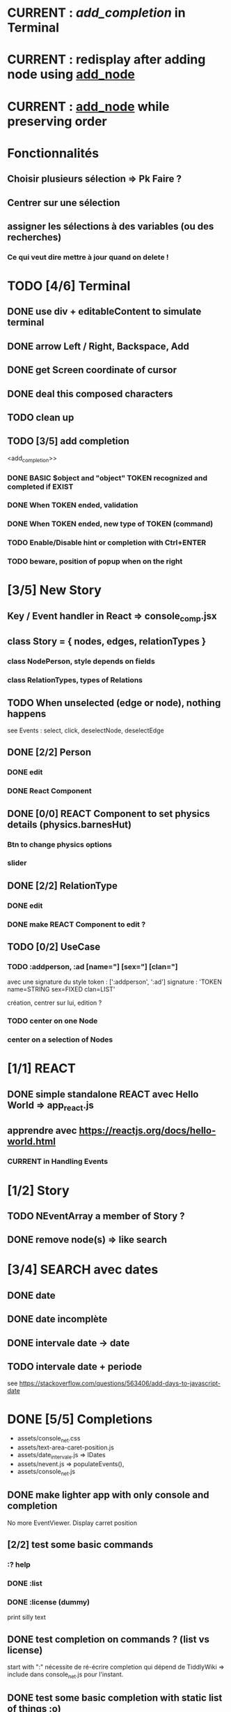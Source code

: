 * CURRENT : [[add_completion]] in Terminal
* CURRENT : redisplay after adding node using [[add_node]]
* CURRENT : [[add_node]] while preserving order
* Fonctionnalités
** Choisir plusieurs sélection => Pk Faire ?
** Centrer sur une sélection
** assigner les sélections à des variables (ou des recherches)
*** Ce qui veut dire mettre à jour quand on delete !
* TODO [4/6] Terminal
** DONE use div + editableContent to simulate terminal
** DONE arrow Left / Right, Backspace, Add
** DONE get Screen coordinate of cursor
** DONE deal this composed characters
** TODO clean up
** TODO [3/5] add completion
<add_completion>>
*** DONE BASIC $object and "object" TOKEN recognized and completed if EXIST
*** DONE When TOKEN ended, validation
*** DONE When TOKEN ended, new type of TOKEN (command)
*** TODO Enable/Disable hint or completion with Ctrl+ENTER
*** TODO beware, position of popup when on the right
* [3/5] New Story
** Key / Event handler in React => console_comp.jsx 
** class Story = { nodes, edges, relationTypes }
*** class NodePerson, style depends on fields
*** class RelationTypes, types of Relations
** TODO When unselected (edge or node), nothing happens
see Events : select, click, deselectNode, deselectEdge
** DONE [2/2] Person
*** DONE edit
*** DONE React Component
<<reactPerson>>
** DONE [0/0] REACT Component to set physics details (physics.barnesHut)
<<barneshut>>
*** Btn to change physics options
*** slider 
** DONE [2/2] RelationType
*** DONE edit
<<editRelType>>
*** DONE make REACT Component to edit ?
** TODO [0/2] UseCase
*** TODO :addperson, :ad [name="] [sex="] [clan="]
avec une signature du style
token : [':addperson', ':ad']
signature : 'TOKEN name=STRING sex=FIXED clan=LIST' 

création, centrer sur lui, edition ?
*** TODO center on one Node
*** center on a selection of Nodes
* [1/1] REACT
** DONE simple standalone REACT avec Hello World => app_react.js
** apprendre avec https://reactjs.org/docs/hello-world.html
*** CURRENT in Handling Events
* [1/2] Story
** TODO NEventArray a member of Story ?
** DONE remove node(s) => like search
* [3/4] SEARCH avec dates
** DONE date
** DONE date incomplète
** DONE intervale date -> date
** TODO intervale date + periode
see https://stackoverflow.com/questions/563406/add-days-to-javascript-date
* DONE [5/5] Completions
<<comp>>
- assets/console_net.css
- assets/text-area-caret-position.js
- assets/date_intervale.js                     => IDates
- assets/nevent.js                             => populateEvents(),
- assets/console_net.js
** DONE make lighter app with only console and completion
No more EventViewer.
Display carret position
** [2/2] test some basic commands
*** :? help
*** DONE :list 
<<list>>
*** DONE :license (dummy)
print silly text
** DONE test completion on commands ? (list vs license)
start with ":"
nécessite de ré-écrire completion qui dépend de TiddlyWiki => include dans console_net.js pour l'instant.
** DONE test some basic completion with static list of things :o)
completion depends on the current command ?
var elise with lab: zero un deux trois quatre
** DONE completion sur une commande qui veut un noeuds ensuite
<<complex>>
** DONE Si rien pour compléter, attention à juste <hr> comme completion
<<voidcomp>>
- ajoute '<hr>' et otherMatches que si otherMatches n'est pas vide dans bestMatches
- test pour sélection de seulement '<hr>'
- ajout de `this._bestMatches= [];` après `insertInto`
*** TODO added command :see +label/id => process to define
<<seeCmd>>
*** added Template for node '<'
*** 
* [0/1] Command + Viewer
** display node as txt (React)
** cmd focus on node
** click node => display as txt
** TODO add node => recompute topological-like order and levels
<<add_node>>
* [4/4] Nodes and Dates
** DONE add date to ENode
<<add_date>>
** DONE a visNode can have a level -> hierarchy
<<node_level>>
** DONE [1/1] create link between adjacent ENode
*** DONE adjacent : closet with startTime>endTime
** DONE [1/1] display ENode date
<<display_date>>
*** DONE HH:MM
* VIS
** Node : https://visjs.github.io/vis-network/docs/network/nodes.html
*** label (title if hover)
*** id
*** shape 
*** color
*** level (if hierarchical)
*** hidden
*** fixed / physics
** Edge : https://visjs.github.io/vis-network/docs/network/edges.html
*** dashes / width
*** from / to 
*** hidden
*** (id)
*** label
*** arrows + options / arrowStrikethrough
*** color
** Manipulation : supply functions used in GUI to add/edit/delete
* BABEL, JSX, Emacs config, etc
** Dans SandReact, marche si utilise les dernieres version de babel/react...
** Babel
*** https://babeljs.io/docs/en/usage
npm install --save-dev @babel/core @babel/cli @babel/preset-env
npm install --save @babel/polyfill
create Project/NarrativeJS/babel.config.json
** Emacs
http://codewinds.com/blog/2015-04-02-emacs-flycheck-eslint-jsx.html#improving_the_jsx_syntax-hightlighting_in_web-mode
npm install -g eslint babel-eslint eslint-plugin-react
create ~/.eslintrc
* Features
** DONE NEUTRALINO CONFIG : config --mode|-m browser|desktop <name> (where index_name.html exists)
crée liens dans app
- index.html -> index_name.html
- settings.json -> settings-[browser|app].json
** update levels/successors when adding a node
** DONE load/save NEventArray to file (using JSON)
** populate NEventArray with some NEvent
** console parse some cmd
** create ENode, displayed as graph
- NEvent + IDate => vis graph with hierarchical layout by giving a level to every node. (toGraph, levelsGraph in even_viewer.js). Furthermore, an edge is created between adjacent nodes (closet predecessor)
** date_intervale: parse datePbj from "[dd/][mm/]yyy [hh][Hh:][mm]"
* PAST
** [[node_level]] in [[file:app/assets/ntest_level.js]]
** parse negative years in [[file:app/assets/ntest_idate.js::80]]
** add container for graph node [[file:app/assets/console_net.js::35]]
** React javascript
*** installed dev version 0.14.3
https://react-cn.github.io/react/downloads.html 
* ORG
** Link [[link][display
*** file:rel_path::NNN or ::search words
*** C-c l : store link
*** C-c C-o : follow link
*** C-c C-l : edit link/insert link
** TODO
*** C-c / t : sparse todo tree
